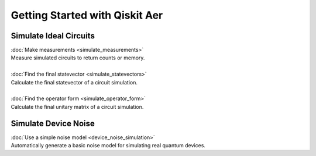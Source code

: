 


Getting Started with Qiskit Aer
===============================

Simulate Ideal Circuits
-----------------------

| :doc:`Make measurements <simulate_measurements>`
| Measure simulated circuits to return counts or memory.
|
| :doc:`Find the final statevector <simulate_statevectors>`
| Calculate the final statevector of a circuit simulation.
|
| :doc:`Find the operator form <simulate_operator_form>`
| Calculate the final unitary matrix of a circuit simulation.

Simulate Device Noise
---------------------

| :doc:`Use a simple noise model <device_noise_simulation>`
| Automatically generate a basic noise model for simulating real quantum devices.

